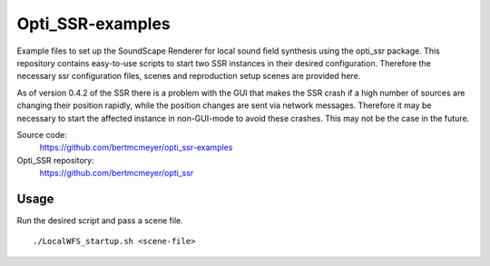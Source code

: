 Opti_SSR-examples
========

Example files to set up the SoundScape Renderer for local sound field synthesis using the opti_ssr package.
This repository contains easy-to-use scripts to start two SSR instances in their desired configuration.
Therefore the necessary ssr configuration files, scenes and reproduction setup scenes are provided here.

As of version 0.4.2 of the SSR there is a problem with the GUI that makes the SSR crash 
if a high number of sources are changing their position rapidly, while the position changes are sent via network messages.
Therefore it may be necessary to start the affected instance in non-GUI-mode to avoid these crashes.
This may not be the case in the future.

Source code:
    https://github.com/bertmcmeyer/opti_ssr-examples

Opti_SSR repository:
	https://github.com/bertmcmeyer/opti_ssr

Usage
-----
Run the desired script and pass a scene file. ::

	./LocalWFS_startup.sh <scene-file>
